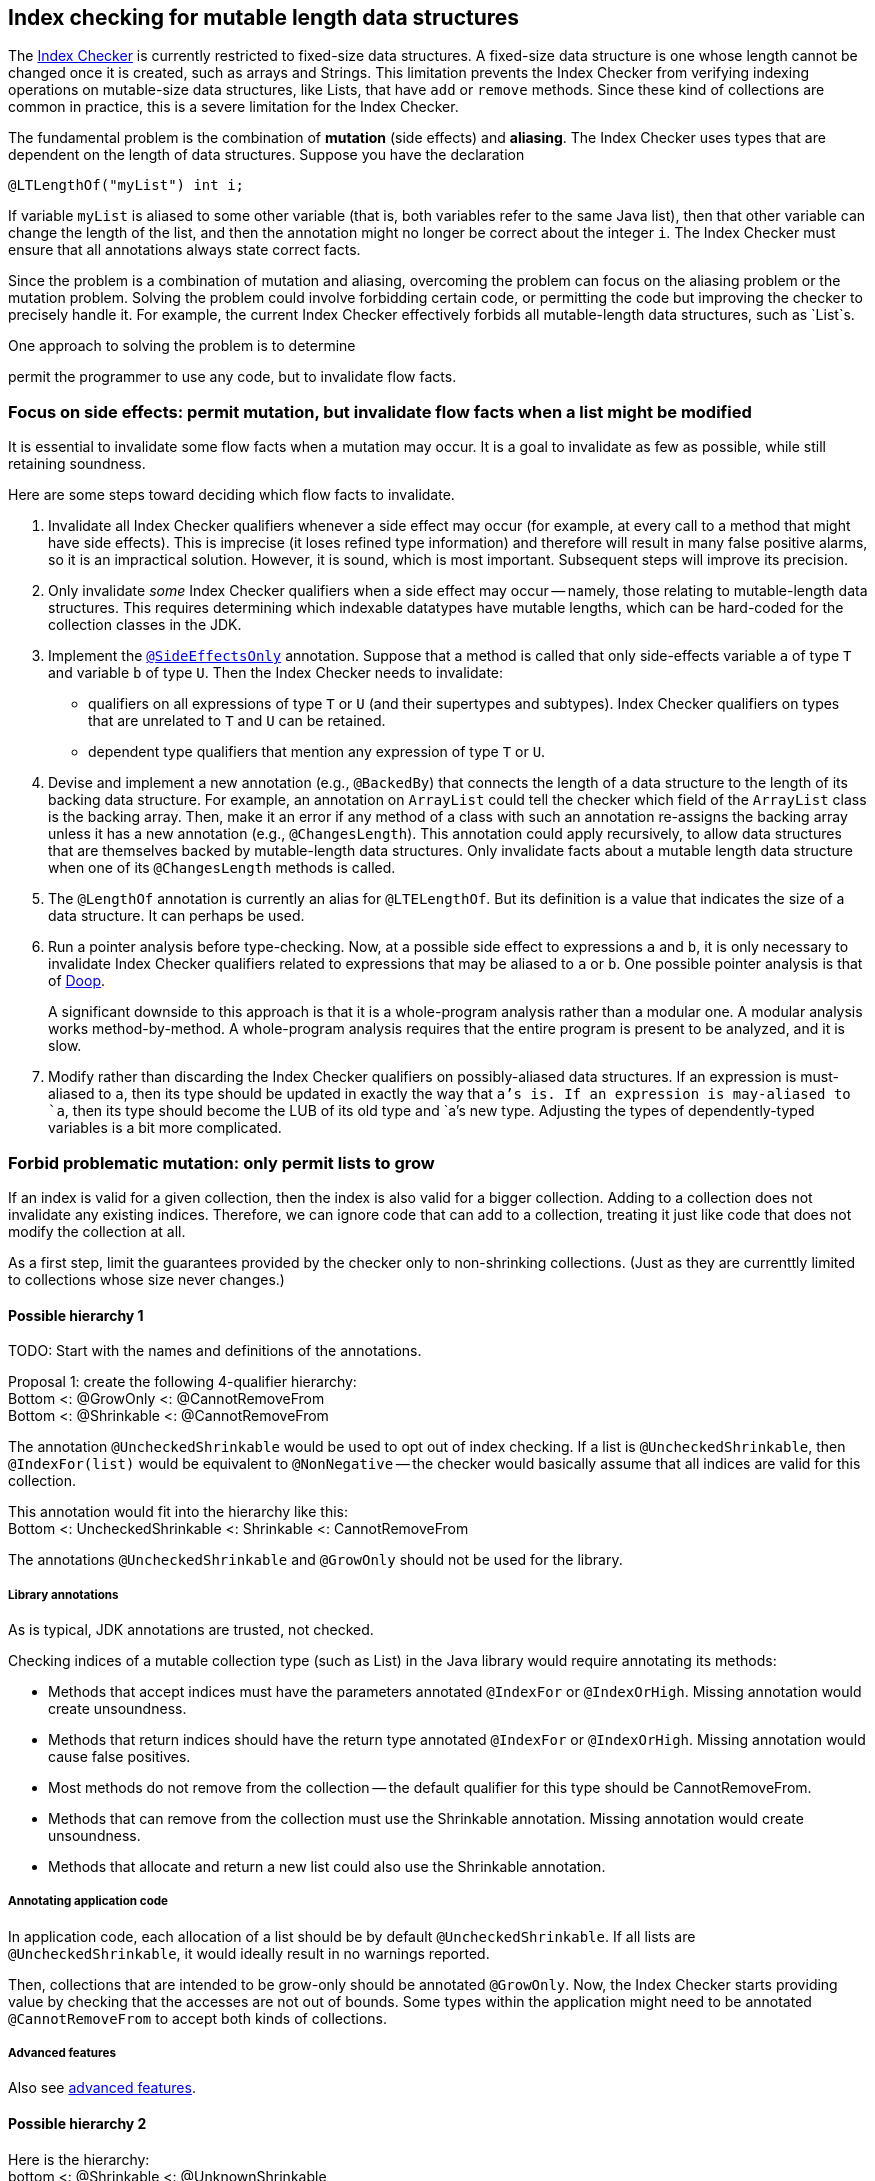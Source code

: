 [[index-checker-mutable-length]]
== Index checking for mutable length data structures

The https://checkerframework.org/manual/#index-checker[Index Checker] is
currently restricted to fixed-size data structures. A fixed-size data
structure is one whose length cannot be changed once it is created, such
as arrays and Strings. This limitation prevents the Index Checker from
verifying indexing operations on mutable-size data structures, like
Lists, that have `add` or `remove` methods. Since these kind of
collections are common in practice, this is a severe limitation for the
Index Checker.

The fundamental problem is the combination of *mutation* (side effects) and
*aliasing*.  The Index Checker uses types that are dependent on the length
of data structures.  Suppose you have the declaration

```java
@LTLengthOf("myList") int i;
```

If variable `myList` is aliased to some other variable (that is, both
variables refer to the same Java list), then that other variable can change
the length of the list, and then the annotation might no longer be correct
about the integer `i`.  The Index Checker must ensure that all annotations
always state correct facts.

Since the problem is a combination of mutation and aliasing, overcoming the
problem can focus on the aliasing problem or the mutation problem.  Solving
the problem could involve forbidding certain code, or permitting the code
but improving the checker to precisely handle it.  For example, the current
Index Checker effectively forbids all mutable-length data structures, such
as `List`s.

One approach to solving the problem is to determine


permit the programmer to use any
code, but to invalidate flow facts.


=== Focus on side effects: permit mutation, but invalidate flow facts when a list might be modified

It is essential to invalidate some flow facts when a mutation may occur.
It is a goal to invalidate as few as possible, while still retaining soundness.

Here are some steps toward deciding which flow facts to invalidate.

. Invalidate all Index Checker qualifiers whenever a side effect may
occur (for example, at every call to a method that might have side
effects). This is imprecise (it loses refined type information) and
therefore will result in many false positive alarms, so it is an
impractical solution. However, it is sound, which is most important.
Subsequent steps will improve its precision.

. Only invalidate _some_ Index Checker qualifiers when a side effect may
occur -- namely, those relating to mutable-length data structures. This
requires determining which indexable datatypes have mutable lengths,
which can be hard-coded for the collection classes in the JDK.

. Implement the link:https://rawgit.com/mernst/checker-framework/refs/heads/index-checker-mutable-project/docs/developer/new-contributor-projects.html#SideEffectsOnly[`@SideEffectsOnly`] annotation.
Suppose that a method is called that only side-effects variable `a` of
type `T` and variable `b` of type `U`. Then the Index Checker needs to
invalidate:
* qualifiers on all expressions of type `T` or `U` (and their supertypes
and subtypes). Index Checker qualifiers on types that are unrelated to
`T` and `U` can be retained.
* dependent type qualifiers that mention any expression of type `T` or
`U`.

. Devise and implement a new annotation (e.g., `@BackedBy`) that connects
the length of a data structure to the length of its backing data
structure. For example, an annotation on `ArrayList` could tell the checker
which field of the `ArrayList` class is the backing array. Then, make it an
error if any method of a class with such an annotation re-assigns the
backing array unless it has a new annotation (e.g., `@ChangesLength`). This
annotation could apply recursively, to allow data structures that are
themselves backed by mutable-length data structures. Only invalidate facts
about a mutable length data structure when one of its `@ChangesLength`
methods is called.

. The `@LengthOf` annotation is currently an alias for `@LTELengthOf`.
But its definition is a value that indicates the size of a data
structure. It can perhaps be used.

. Run a pointer analysis before type-checking. Now, at a possible side
effect to expressions `a` and `b`, it is only necessary to invalidate
Index Checker qualifiers related to expressions that may be aliased to
`a` or `b`. One possible pointer analysis is that of
https://github.com/plast-lab/doop-mirror[Doop].
+
A significant downside to this approach is that it is a whole-program
analysis rather than a modular one. A modular analysis works
method-by-method. A whole-program analysis requires that the entire
program is present to be analyzed, and it is slow.

. Modify rather than discarding the Index Checker qualifiers on
possibly-aliased data structures. If an expression is must-aliased to
`a`, then its type should be updated in exactly the way that `a`'s is.
If an expression is may-aliased to `a`, then its type should become the
LUB of its old type and `a`'s new type. Adjusting the types of
dependently-typed variables is a bit more complicated.

=== Forbid problematic mutation: only permit lists to grow

If an index is valid for a given collection, then the index is also valid
for a bigger collection.  Adding to a collection does not invalidate any existing indices.
Therefore, we can ignore code that can add to a collection, treating it
just like code that does not modify the collection at all.

As a first step, limit the guarantees provided by the checker only to
non-shrinking collections.  (Just as they are currenttly limited to
collections whose size never changes.)


==== Possible hierarchy 1

TODO: Start with the names and definitions of the annotations.

[%hardbreaks]
Proposal 1: create the following 4-qualifier hierarchy:
Bottom <: @GrowOnly <: @CannotRemoveFrom
Bottom <: @Shrinkable <: @CannotRemoveFrom

The annotation `@UncheckedShrinkable` would be used to opt out of index
checking.  If a list is `@UncheckedShrinkable`, then `@IndexFor(list)`
would be equivalent to `@NonNegative` -- the checker would basically assume
that all indices are valid for this collection.

[%hardbreaks]
This annotation would fit into the hierarchy like this:
Bottom <: UncheckedShrinkable <: Shrinkable <: CannotRemoveFrom

The annotations `@UncheckedShrinkable` and `@GrowOnly` should not be used for the library.


===== Library annotations

As is typical, JDK annotations are trusted, not checked.

Checking indices of a mutable collection type (such as List) in the Java library would require annotating its methods:

* Methods that accept indices must have the parameters annotated `@IndexFor` or `@IndexOrHigh`. Missing annotation would create unsoundness.
* Methods that return indices should have the return type annotated `@IndexFor` or `@IndexOrHigh`. Missing annotation would cause false positives.
* Most methods do not remove from the collection -- the default qualifier for this type should be CannotRemoveFrom.
* Methods that can remove from the collection must use the Shrinkable annotation. Missing annotation would create unsoundness.
* Methods that allocate and return a new list could also use the Shrinkable annotation.


===== Annotating application code

In application code, each allocation of a list should be by default `@UncheckedShrinkable`.
If all lists are `@UncheckedShrinkable`, it would ideally result in no warnings reported.

Then, collections that are intended to be grow-only should be annotated `@GrowOnly`.
Now, the Index Checker starts providing value by checking that the accesses are not out of bounds.
Some types within the application might need to be annotated `@CannotRemoveFrom` to accept both kinds of collections.


===== Advanced features

Also see xref:mutable-index-checking-advanced.adoc[advanced features].


==== Possible hierarchy 2

[%hardbreaks]
Here is the hierarchy:
bottom <: @Shrinkable <: @UnknownShrinkable
bottom <: @NonShrinkable <: @UnknownShrinkable

These are the definitions:

 * `@Shrinkable`: calling `remove()`, `clear()`, etc. is permitted.
    No checking of indices is done.  In that sense, this is somewhat like
    `@SuppressWarnings`.  Users must explicitly write `@Shrinkable` to
    prevent checking.
 * `@NonShrinkable`: calling `remove()`, `clear()`, etc. is forbidden.
   The expression is not aliased to any `@Shrinkable` list.
   Any valid index remains valid (unless the index is changed), regardless of
   changes to any list.
   This is the default type.
 * `@UnknownShrinkable`: calling `remove()`, `clear()`, etc. is forbidden.

It is necessary to ensure that only no `@NonShrinkable` expression is
aliased to any epression that may be shrunk (via `remove()`, etc.).  The
type hierarchy guarantees that.

[NOTE]
====
Here are alternative qualifier hierarchy designs.

It does not work to have this hierarchy, because any `@NonShrinkable` can be cast to `@Shrinkable` and have `remove()` called on it:
----
bottom <: @NonShrinkable <: @Shrinkable
----
It does not work to have this hierarchy, because any `@Shrinkable` can be cast to `@NonShrinkable`, then an alias modified.
----
bottom <: @Shrinkable <: @NonShrinkable
----
====
